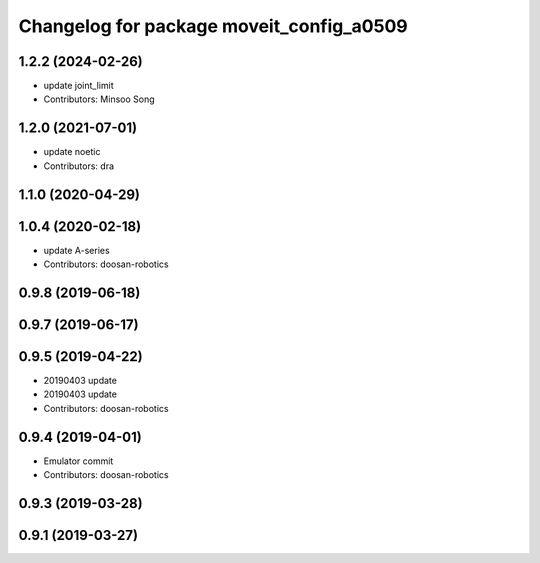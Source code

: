 ^^^^^^^^^^^^^^^^^^^^^^^^^^^^^^^^^^^^^^^^^
Changelog for package moveit_config_a0509
^^^^^^^^^^^^^^^^^^^^^^^^^^^^^^^^^^^^^^^^^


1.2.2 (2024-02-26)
------------------
* update joint_limit
* Contributors: Minsoo Song


1.2.0 (2021-07-01)
------------------
* update noetic
* Contributors: dra

1.1.0 (2020-04-29)
------------------

1.0.4 (2020-02-18)
------------------
* update A-series
* Contributors: doosan-robotics

0.9.8 (2019-06-18)
------------------

0.9.7 (2019-06-17)
------------------

0.9.5 (2019-04-22)
------------------
* 20190403 update
* 20190403 update
* Contributors: doosan-robotics

0.9.4 (2019-04-01)
------------------
* Emulator commit
* Contributors: doosan-robotics

0.9.3 (2019-03-28)
------------------

0.9.1 (2019-03-27)
------------------
